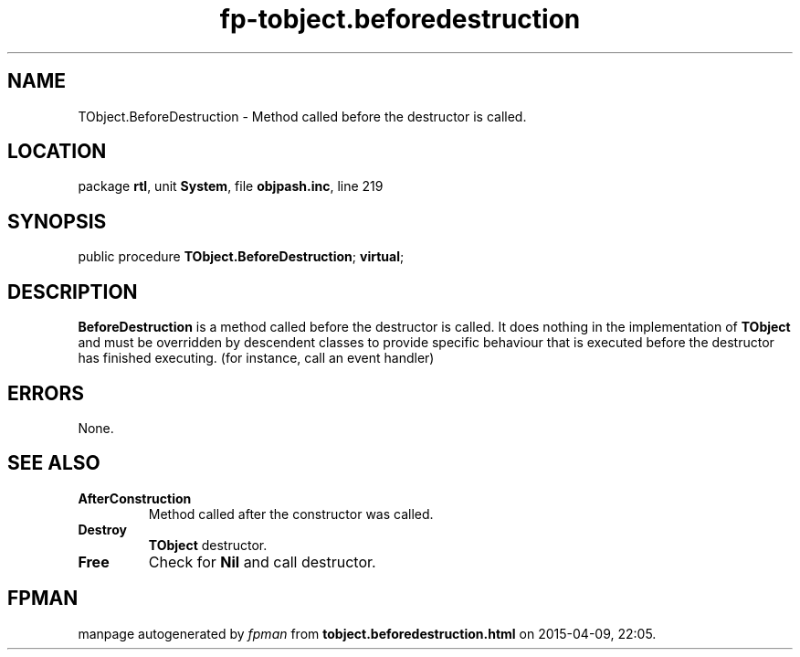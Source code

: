 .\" file autogenerated by fpman
.TH "fp-tobject.beforedestruction" 3 "2014-03-14" "fpman" "Free Pascal Programmer's Manual"
.SH NAME
TObject.BeforeDestruction - Method called before the destructor is called.
.SH LOCATION
package \fBrtl\fR, unit \fBSystem\fR, file \fBobjpash.inc\fR, line 219
.SH SYNOPSIS
public procedure \fBTObject.BeforeDestruction\fR; \fBvirtual\fR;
.SH DESCRIPTION
\fBBeforeDestruction\fR is a method called before the destructor is called. It does nothing in the implementation of \fBTObject\fR and must be overridden by descendent classes to provide specific behaviour that is executed before the destructor has finished executing. (for instance, call an event handler)


.SH ERRORS
None.


.SH SEE ALSO
.TP
.B AfterConstruction
Method called after the constructor was called.
.TP
.B Destroy
\fBTObject\fR destructor.
.TP
.B Free
Check for \fBNil\fR and call destructor.

.SH FPMAN
manpage autogenerated by \fIfpman\fR from \fBtobject.beforedestruction.html\fR on 2015-04-09, 22:05.

